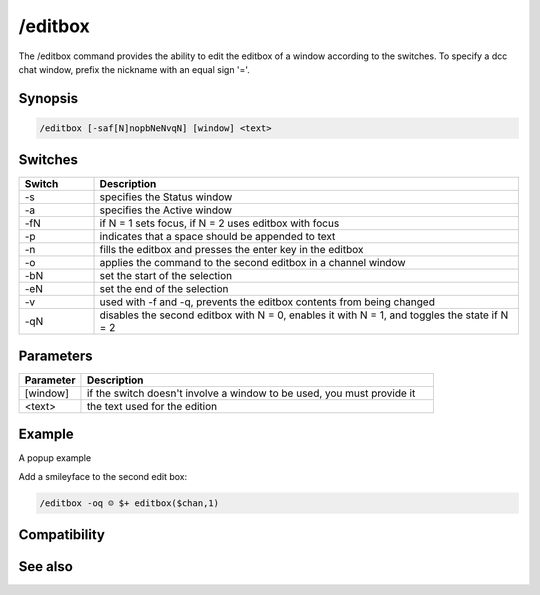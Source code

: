 /editbox
========

The /editbox command provides the ability to edit the editbox of a window according to the switches. To specify a dcc chat window, prefix the nickname with an equal sign '='.

Synopsis
--------

.. code:: text

    /editbox [-saf[N]nopbNeNvqN] [window] <text>

Switches
--------

.. list-table::
    :widths: 15 85
    :header-rows: 1

    * - Switch
      - Description
    * - -s
      - specifies the Status window
    * - -a
      - specifies the Active window
    * - -fN
      - if N = 1 sets focus, if N = 2 uses editbox with focus
    * - -p
      - indicates that a space should be appended to text
    * - -n
      - fills the editbox and presses the enter key in the editbox
    * - -o
      - applies the command to the second editbox in a channel window
    * - -bN
      - set the start of the selection
    * - -eN
      - set the end of the selection
    * - -v
      - used with -f and -q, prevents the editbox contents from being changed
    * - -qN
      - disables the second editbox with N = 0, enables it with N = 1, and toggles the state if N = 2

Parameters
----------

.. list-table::
    :widths: 15 85
    :header-rows: 1

    * - Parameter
      - Description
    * - [window]
      - if the switch doesn't involve a window to be used, you must provide it
    * - <text>
      - the text used for the edition

Example
-------

A popup example

Add a smileyface to the second edit box:

.. code:: text

    /editbox -oq ☺ $+ editbox($chan,1)

Compatibility
-------------

.. compatibility:: 5.1

See also
--------

.. hlist::
    :columns: 4

    * :doc:`$editbox </identifiers/editbox>`

